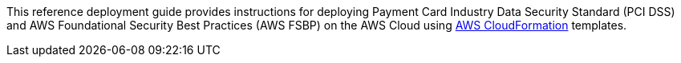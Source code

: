 // Replace the content in <>
// Identify your target audience and explain how/why they would use this Quick Start.
//Avoid borrowing text from third-party websites (copying text from AWS service documentation is fine). Also, avoid marketing-speak, focusing instead on the technical aspect.
This reference deployment guide provides instructions for deploying Payment Card Industry Data Security Standard (PCI DSS) and AWS Foundational Security Best Practices (AWS FSBP) on the AWS Cloud using http://aws.amazon.com/cloudformation/[AWS CloudFormation] templates.